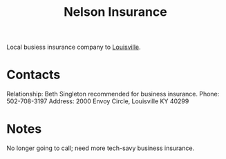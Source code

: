 :PROPERTIES:
:ID:       07a12b19-56e6-44eb-8fb9-7af738367c31
:END:
#+title: Nelson Insurance
#+filetags: Institution CRM

Local busiess insurance company to [[id:80d14262-d8cd-4e08-84be-938455c4580d][Louisville]].

* Contacts

Relationship: Beth Singleton recommended for business insurance.
Phone: 502-708-3197
Address: 2000 Envoy Circle, Louisville KY 40299

* Notes

No longer going to call; need more tech-savy business insurance.
